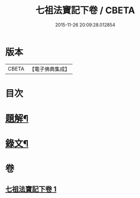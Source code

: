 #+TITLE: 七祖法寶記下卷 / CBETA
#+DATE: 2015-11-26 20:09:28.012854
* 版本
 |     CBETA|【電子佛典集成】|

* 目次
* [[file:KR6v0023_001.txt::001-0133a3][題解¶]]
* [[file:KR6v0023_001.txt::0134a2][錄文¶]]
* 卷
** [[file:KR6v0023_001.txt][七祖法寶記下卷 1]]
